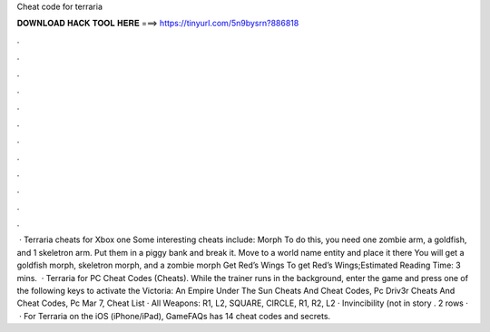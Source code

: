 Cheat code for terraria

𝐃𝐎𝐖𝐍𝐋𝐎𝐀𝐃 𝐇𝐀𝐂𝐊 𝐓𝐎𝐎𝐋 𝐇𝐄𝐑𝐄 ===> https://tinyurl.com/5n9bysrn?886818

.

.

.

.

.

.

.

.

.

.

.

.

 · Terraria cheats for Xbox one Some interesting cheats include: Morph To do this, you need one zombie arm, a goldfish, and 1 skeletron arm. Put them in a piggy bank and break it. Move to a world name entity and place it there You will get a goldfish morph, skeletron morph, and a zombie morph Get Red’s Wings To get Red’s Wings;Estimated Reading Time: 3 mins.  · Terraria for PC Cheat Codes (Cheats). While the trainer runs in the background, enter the game and press one of the following keys to activate the Victoria: An Empire Under The Sun Cheats And Cheat Codes, Pc Driv3r Cheats And Cheat Codes, Pc Mar 7, Cheat List · All Weapons: R1, L2, SQUARE, CIRCLE, R1, R2, L2 · Invincibility (not in story . 2 rows ·  · For Terraria on the iOS (iPhone/iPad), GameFAQs has 14 cheat codes and secrets.